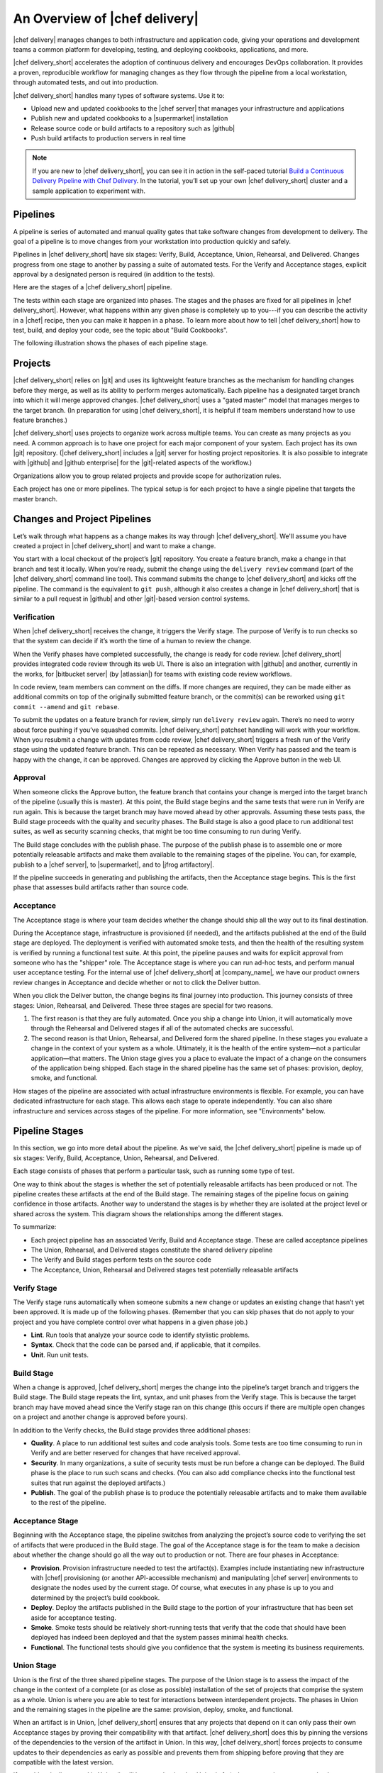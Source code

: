 =====================================================
An Overview of |chef delivery|
=====================================================

|chef delivery| manages changes to both infrastructure and application code, giving your operations and development teams a common platform for developing, testing, and deploying cookbooks, applications, and more. 

|chef delivery_short| accelerates the adoption of continuous delivery and encourages DevOps collaboration. It provides a proven, reproducible workflow for managing changes as they flow through the pipeline from a local workstation, through automated tests, and out into production. 

|chef delivery_short| handles many types of software systems. Use it to:

* Upload new and updated cookbooks to the |chef server| that manages your infrastructure and applications
* Publish new and updated cookbooks to a |supermarket| installation
* Release source code or build artifacts to a repository such as |github|
* Push build artifacts to production servers in real time

.. note:: If you are new to |chef delivery_short|, you can see it in action in the self-paced tutorial `Build a Continuous Delivery Pipeline with Chef Delivery <https://learn.chef.io/tutorials/#build-a-delivery-pipeline>`__. In the tutorial, you’ll set up your own |chef delivery_short| cluster and a sample application to experiment with.

Pipelines
=====================================================
A pipeline is series of automated and manual quality gates that take software changes from development to delivery. The goal of a pipeline is to move changes from your workstation into production quickly and safely.

Pipelines in |chef delivery_short| have six stages: Verify, Build, Acceptance, Union, Rehearsal, and Delivered. Changes progress from one stage to another by passing a suite of automated tests. For the Verify and Acceptance stages, explicit approval by a designated person is required (in addition to the tests).

Here are the stages of a |chef delivery_short| pipeline.

.. image:: ../../images/delivery_partial_workflow.svg
   :width: 600px
   :align: center

The tests within each stage are organized into phases. The stages and the phases are fixed for all pipelines in |chef delivery_short|. However, what happens within any given phase is completely up to you---if you can describe the activity in a |chef| recipe, then you can make it happen in a phase. To learn more about how to tell |chef delivery_short| how to test, build, and deploy your code, see the topic about "Build Cookbooks".

The following illustration shows the phases of each pipeline stage.

.. image:: ../../images/delivery_full_workflow.svg
   :width: 600px
   :align: center

Projects
=====================================================
|chef delivery_short| relies on |git| and uses its lightweight feature branches as the mechanism for handling changes before they merge, as well as its ability to perform merges automatically. Each pipeline has a designated target branch into which it will merge approved changes. |chef delivery_short| uses a "gated master" model that manages merges to the target branch. (In preparation for using |chef delivery_short|, it is helpful if team members understand how to use feature branches.)

|chef delivery_short| uses projects to organize work across multiple teams. You can create as many projects as you need. A common approach is to have one project for each major component of your system. Each project has its own |git| repository. (|chef delivery_short| includes a |git| server for hosting project repositories. It is also possible to integrate with |github| and |github enterprise| for the |git|-related aspects of the workflow.)

Organizations allow you to group related projects and provide scope for authorization rules.

Each project has one or more pipelines. The typical setup is for each project to have a single pipeline that targets the master branch.

Changes and Project Pipelines
=====================================================
Let’s walk through what happens as a change makes its way through |chef delivery_short|. We'll assume you have created a project in |chef delivery_short| and want to make a change. 

You start with a local checkout of the project’s |git| repository. You create a feature branch, make a change in that branch and test it locally. When you’re ready, submit the change using the ``delivery review`` command (part of the |chef delivery_short| command line tool). This command submits the change to |chef delivery_short| and kicks off the pipeline. The command is the equivalent to ``git push``, although it also creates a change in |chef delivery_short| that is similar to a pull request in |github| and other |git|-based version control systems.

Verification
-----------------------------------------------------
When |chef delivery_short| receives the change, it triggers the Verify stage. The purpose of Verify is to run checks so that the system can decide if it’s worth the time of a human to review the change.

When the Verify phases have completed successfully, the change is ready for code review. |chef delivery_short| provides integrated code review through its web UI. There is also an integration with |github| and another, currently in the works, for |bitbucket server| (by |atlassian|) for teams with existing code review workflows.

In code review, team members can comment on the diffs. If more changes are required, they can be made either as additional commits on top of the originally submitted feature branch, or the commit(s) can be reworked using ``git commit --amend`` and ``git rebase``. 

To submit the updates on a feature branch for review, simply run ``delivery review`` again. There’s no need to worry about force pushing if you’ve squashed commits. |chef delivery_short| patchset handling will work with your workflow. When you resubmit a change with updates from code review, |chef delivery_short| triggers a fresh run of the Verify stage using the updated feature branch. This can be repeated as necessary. When Verify has passed and the team is happy with the change, it can be approved. Changes are approved by clicking the Approve button in the web UI.

Approval
-----------------------------------------------------
When someone clicks the Approve button, the feature branch that contains your change is merged into the target branch of the pipeline (usually this is master). At this point, the Build stage begins and the same tests that were run in Verify are run again. This is because the target branch may have moved ahead by other approvals. Assuming these tests pass, the Build stage proceeds with the quality and security phases. The Build stage is also a good place to run additional test suites, as well as security scanning checks, that might be too time consuming to run during Verify. 

The Build stage concludes with the publish phase. The purpose of the publish phase is to assemble one or more potentially releasable artifacts and make them available to the remaining stages of the pipeline. You can, for example, publish to a |chef server|, to |supermarket|, and to |jfrog artifactory|.

If the pipeline succeeds in generating and publishing the artifacts, then the Acceptance stage begins. This is the first phase that assesses build artifacts rather than source code. 

Acceptance
-----------------------------------------------------
The Acceptance stage is where your team decides whether the change should ship all the way out to its final destination. 

During the Acceptance stage, infrastructure is provisioned (if needed), and the artifacts published at the end of the Build stage are deployed. The deployment is verified with automated smoke tests, and then the health of the resulting system is verified by running a functional test suite. At this point, the pipeline pauses and waits for explicit approval from someone who has the "shipper" role. The Acceptance stage is where you can run ad-hoc tests, and perform manual user acceptance testing. For the internal use of |chef delivery_short| at |company_name|, we have our product owners review changes in Acceptance and decide whether or not to click the Deliver button.

When you click the Deliver button, the change begins its final journey into production. This journey consists of three stages: Union, Rehearsal, and Delivered. These three stages are special for two reasons.

#. The first reason is that they are fully automated. Once you ship a change into Union, it will automatically move through the Rehearsal and Delivered stages if all of the automated checks are successful. 
#. The second reason is that Union, Rehearsal, and Delivered form the shared pipeline. In these stages you evaluate a change in the context of your system as a whole. Ultimately, it is the health of the entire system—not a particular application—that matters. The Union stage gives you a place to evaluate the impact of a change on the consumers of the application being shipped. Each stage in the shared pipeline has the same set of phases: provision, deploy, smoke, and functional.

How stages of the pipeline are associated with actual infrastructure environments is flexible. For example, you can have dedicated infrastructure for each stage. This allows each stage to operate independently. You can also share infrastructure and services across stages of the pipeline. For more information, see "Environments" below.

Pipeline Stages
=====================================================
In this section, we go into more detail about the pipeline. As we've said, the |chef delivery_short| pipeline is made up of six stages: Verify, Build, Acceptance, Union, Rehearsal, and Delivered.

Each stage consists of phases that perform a particular task, such as running some type of test.

One way to think about the stages is whether the set of potentially releasable artifacts has been produced or not. The pipeline creates these artifacts at the end of the Build stage. The remaining stages of the pipeline focus on gaining confidence in those artifacts. Another way to understand the stages is by whether they are isolated at the project level or shared across the system. This diagram shows the relationships among the different stages.

.. image:: ../../images/delivery_pipeline_attributes.svg
   :width: 600px
   :align: center

To summarize:

* Each project pipeline has an associated Verify, Build and Acceptance stage. These are called acceptance pipelines
* The Union, Rehearsal, and Delivered stages constitute the shared delivery pipeline
* The Verify and Build stages perform tests on the source code
* The Acceptance, Union, Rehearsal and Delivered stages test potentially releasable artifacts

Verify Stage
-----------------------------------------------------
The Verify stage runs automatically when someone submits a new change or updates an existing change that hasn’t yet been approved.  It is made up of the following phases. (Remember that you can skip phases that do not apply to your project and you have complete control over what happens in a given phase job.)

* **Lint**. Run tools that analyze your source code to identify stylistic problems.
* **Syntax**. Check that the code can be parsed and, if applicable, that it compiles.
* **Unit**. Run unit tests.

Build Stage
-----------------------------------------------------
When a change is approved, |chef delivery_short| merges the change into the pipeline’s target branch and triggers the Build stage. The Build stage repeats the lint, syntax, and unit phases from the Verify stage. This is because the target branch may have moved ahead since the Verify stage ran on this change (this occurs if there are multiple open changes on a project and another change is approved before yours).

In addition to the Verify checks, the Build stage provides three additional phases:

* **Quality**. A place to run additional test suites and code analysis tools. Some tests are too time consuming to run in Verify and are better reserved for changes that have received approval.
* **Security**. In many organizations, a suite of security tests must be run before a change can be deployed. The Build phase is the place to run such scans and checks. (You can also add compliance checks into the functional test suites that run against the deployed artifacts.)
* **Publish**. The goal of the publish phase is to produce the potentially releasable artifacts and to make them available to the rest of the pipeline. 

Acceptance Stage
-----------------------------------------------------
Beginning with the Acceptance stage, the pipeline switches from analyzing the project’s source code to verifying the set of artifacts that were produced in the Build stage. The goal of the Acceptance stage is for the team to make a decision about whether the change should go all the way out to production or not. There are four phases in Acceptance:

* **Provision**. Provision infrastructure needed to test the artifact(s). Examples include instantiating new infrastructure with |chef| provisioning (or another API-accessible mechanism) and manipulating |chef server| environments to designate the nodes used by the current stage. Of course, what executes in any phase is up to you and determined by the project’s build cookbook.
* **Deploy**. Deploy the artifacts published in the Build stage to the portion of your infrastructure that has been set aside for acceptance testing.
* **Smoke**. Smoke tests should be relatively short-running tests that verify that the code that should have been deployed has indeed been deployed and that the system passes minimal health checks.
* **Functional**. The functional tests should give you confidence that the system is meeting its business requirements. 

Union Stage
-----------------------------------------------------
Union is the first of the three shared pipeline stages. The purpose of the Union stage is to assess the impact of the change in the context of a complete (or as close as possible) installation of the set of projects that comprise the system as a whole. Union is where you are able to test for interactions between interdependent projects. The phases in Union and the remaining stages in the pipeline are the same: provision, deploy, smoke, and functional.

When an artifact is in Union, |chef delivery_short| ensures that any projects that depend on it can only pass their own Acceptance stages by proving their compatibility with that artifact. |chef delivery_short| does this by pinning the versions of the dependencies to the version of the artifact in Union. In this way, |chef delivery_short| forces projects to consume updates to their dependencies as early as possible and prevents them from shipping before proving that they are compatible with the latest version.

If a problem is discovered in Union (it will happen, that is what Union is for), the cooperating teams need to have a conversation about the right fix. Sometimes the fix may require a change on a different project than the one that initiated the break. To fix the break, you submit a new change through the pipeline. |chef delivery_short| is fundamentally a roll-forward system.

|chef delivery_short| ensures that only one change is active in each of the Union, Rehearsal, and Delivered stages at any one time. This orchestration increases safety by encouraging small batch change. In complex systems, identifying root causes of issues in the context of a single change is much easier than trying to analyze larger batches of changes across many different projects. In the future, |chef delivery_short|’s dependency management features will be enhanced to include all concurrent deploys in Union, Rehearsal, and Delivered, as long as they map to completely unrelated dependency sets.

Rehearsal Stage
-----------------------------------------------------
If all phases of Union succeed, then the Rehearsal stage is triggered. Rehearsal increases confidence in the artifacts and the deployment by repeating the process that occurred in Union in a different environment. 

If a failure occurs in Union, Rehearsal serves a different and critical purpose. When you submit a new change and it fixes the break in Union, you will have proved that a sequence of two changes, one that breaks the system, and one that comes after and fixes it, results in a healthy system. You do not yet know what happens when you apply the cumulative change to an environment that never saw the failure. Sometimes a fix’s success depends upon state left behind as a result of a preceding failure. The Rehearsal stage is an opportunity to test the change in an environment that didn’t see the failure.

Delivered Stage
-----------------------------------------------------
Delivered is the final stage of the pipeline. What "delivered" means for your system is up to you. It could mean deploying the change so that it is live and receiving production traffic, or it might mean publishing a set of artifacts so they are accessible for your customers.


Components
=====================================================
The following diagram shows the servers that are involved in a |chef delivery_short| installation.

.. image:: ../../images/delivery_architecture.svg
   :width: 600px
   :align: center

The build cookbook, hosted on the |chef server|, determines what happens during each phase job. Build nodes, under control of the |chef server|, run the phase jobs. It's a good idea to have at least three build nodes so that the lint, syntax and unit phases can run in parallel.


Environments 
=====================================================
As changes flow through the |chef delivery_short| pipeline, they are tested in a series of runtime environments that are increasingly similar to the final runtime target environment.

|chef delivery_short| allows you to define the infrastructure that participates in each stage.  How you map infrastructure environments to pipeline phases is controlled by the build cookbook. In other words, whether a given phase job distributes work to other infrastructure is up to you. There are many ways to map infrastructure environments to pipeline phases, but here are some possible approaches. 

Because they test source code, the Verify and Build stages ordinarily run exclusively on the build nodes and don’t involve other infrastructure. The necessary runtime environments are created and destroyed during the execution of the stage. For example, they can be established using virtual machines created by testing frameworks such as |kitchen|.

The stages that test artifacts---Acceptance, Union, Rehearsal and Delivered---almost always need access to additional infrastructure to perform their tests. 

For the Acceptance stage, a common approach is to provision one or more nodes that test the deployment. The Acceptance stage nodes for a project are usually dedicated to that project and can be either persistent, or they can be created and destroyed every time the Acceptance stage runs.

For the shared pipeline (Union, Rehearsal, and Delivered), it makes sense to have persistent infrastructure dedicated to each of the stages. Infrastructure environments mapped to Union and Rehearsal should ideally be identical in topology and should correspond as closely as possible to the live infrastructure of the Delivered stage.

You can set up the infrastructure environments either manually or by using automated, on-the-fly provisioning upon first use. The manual approach is simple, but it has the disadvantage of not having an initial run-list for the nodes in the environment. Automated provisioning requires adding code to the build cookbook, but it is more replicable than the manual approach. Automated provisioning also bootstraps the initial run-list for each node in the environment. The ``delivery-truck`` cookbook makes it easy to customize your pipeline’s build cookbook for the environments you want to use for each stage of the pipeline.

.. note:: Currently, |chef delivery_short| manages cookbook version and application attribute version pins using environment objects of the |chef server|. The names of the environments in the |chef server| correspond to the stages of a pipeline. (This doesn’t mean, however, that the nodes that participate in a given stage need to remain fixed over time.)

It is also possible to share infrastructure among pipeline stages. For example, you can provision infrastructure needed for performing acceptance tests while relying on enterprise services provided by another pipeline stage or even a production environment. Another possibility is to reserve a portion of infrastructure from production to run acceptance testing. 

Configure a Pipeline
=====================================================
Each project contains a configuration file in its source repository, located at ``.delivery/config.json``, that specifies the build cookbook to use for the project. The build cookbook contains recipes that control what happens in the pipeline phases.

The ``config.json`` file allows customization of the behavior of |chef delivery_short| and the build cookbook.

When |chef delivery_short| executes a phase, it selects a build node to run the job. On the build node, the project’s source is fetched and synchronized to the revision matching the head of the feature branch for the change. The build node reads the project’s ``config.json`` file and uses this information to fetch the appropriate build cookbook. Build cookbooks can be embedded in project source repositories, fetched from a |git| server, |chef server|, or a |supermarket| instance. Finally, the build node runs a local |chef zero| run to execute the appropriate phase.

If you are using |chef delivery_short| to manage changes in |chef| cookbooks, you can wrap, or use directly, ``delivery-truck``, a build cookbook for building and testing cookbooks. The ``delivery-truck`` and ``delivery-sugar`` cookbooks contain helpers that can be used for non-cookbook workflows as well.  You can wrap or modify the ``delivery-truck`` cookbook to suit your own needs.

Here is an example of a build cookbook recipe that runs |junit| tests with |maven|. For example:

.. code-block:: ruby

   log "Running unit"
   
   repo = node['delivery_builder']['repo']
   
   execute "run my JUnit tests" do
     command "mvn test"
     cwd repo
   end

This code logs that the unit tests are running and runs |junit| tests against the current repo. 

The behavior of pipeline phases can be customized using the project's ``config.json`` file. For example.

.. code-block:: javascript

   {
     "version": "2",
     "build_cookbook": {
       "name": "delivery-truck",
       "git": "https://github.com/chef-cookbooks/delivery-truck.git"
     },
     "delivery-truck": {
       "lint": {
         "foodcritic": {
           "ignore_rules": ["FC001"],
           "only_rules": ["FC002"],
           "excludes": ["spec", "test"]
         }
       }
     }
   }

This file sets the cookbook version, the name of the cookbook and its location. It then modifies the |foodcritic| tests that occur during the lint phase by specifying which rules to ignore, which rules to use and which paths to exclude.

Because build cookbooks read the configuration file, use the configuration file to customize the build cookbook to suit the needs of a particular project. In this way, you can share some "standard" version of a build cookbook with others and then use extra data in the config file to tailor the cookbook as needed. 

See the "Build Cookbooks" topic for more information.

Getting Started
=====================================================
If you are new to |chef delivery_short|, you can see it in action in the self-paced tutorial `Build a Continuous Delivery Pipeline with Chef Delivery <https://learn.chef.io/tutorials/#build-a-delivery-pipeline>`__. In the tutorial, you’ll set up your own |chef delivery_short| cluster and a sample application to experiment with.

